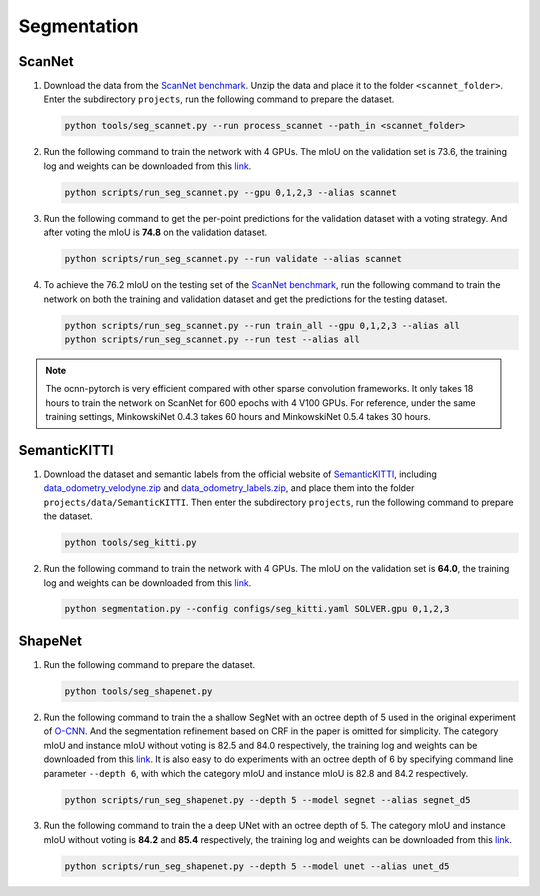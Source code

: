 Segmentation
===========================


ScanNet
---------------------------

#. Download the data from the
   `ScanNet benchmark <http://kaldir.vc.in.tum.de/scannet_benchmark/>`__.
   Unzip the data and place it to the folder ``<scannet_folder>``.
   Enter the subdirectory ``projects``, run the following command
   to prepare the dataset.

   .. code-block:: none

      python tools/seg_scannet.py --run process_scannet --path_in <scannet_folder>


#. Run the following command to train the network with 4 GPUs. The mIoU on the
   validation set is 73.6, the training log and weights can be downloaded from
   this `link <https://1drv.ms/u/s!Ago-xIr0OR2-cH_ZcJj2G8G9Naw?e=RhGMOt>`__.

   .. code-block:: none

      python scripts/run_seg_scannet.py --gpu 0,1,2,3 --alias scannet


#. Run the following command to get the per-point predictions for the validation
   dataset with a voting strategy. And after voting the mIoU is **74.8** on the
   validation dataset.

   .. code-block:: none

      python scripts/run_seg_scannet.py --run validate --alias scannet


#. To achieve the 76.2 mIoU on the testing set of the
   `ScanNet benchmark <http://kaldir.vc.in.tum.de/scannet_benchmark>`__,
   run the following command to train the network on both the training and
   validation dataset and get the predictions for the testing dataset.

   .. code-block:: none

      python scripts/run_seg_scannet.py --run train_all --gpu 0,1,2,3 --alias all
      python scripts/run_seg_scannet.py --run test --alias all

.. note::

    The ocnn-pytorch is very efficient compared with other sparse convolution
    frameworks.  It only takes 18 hours to train the network on ScanNet for 600
    epochs with 4 V100 GPUs. For reference, under the same training settings,
    MinkowskiNet 0.4.3 takes 60 hours and MinkowskiNet 0.5.4 takes 30 hours.



SemanticKITTI
---------------------------

#. Download the dataset and semantic labels from the official website of
   `SemanticKITTI <http://www.semantic-kitti.org/dataset.html#download>`__,
   including `data_odometry_velodyne.zip <http://www.cvlibs.net/download.php?file=data_odometry_velodyne.zip>`__
   and `data_odometry_labels.zip <http://www.semantic-kitti.org/assets/data_odometry_labels.zip>`__,
   and place them into the folder ``projects/data/SemanticKITTI``. Then enter
   the subdirectory ``projects``, run the following command to prepare the
   dataset.

   .. code-block:: none

      python tools/seg_kitti.py


#. Run the following command to train the network with 4 GPUs. The mIoU on the
   validation set is **64.0**, the training log and weights can be downloaded from
   this `link <https://1drv.ms/u/s!Ago-xIr0OR2-eyisuXI6_Fh0Rrg?e=woPcl9>`__.

   .. code-block:: none

      python segmentation.py --config configs/seg_kitti.yaml SOLVER.gpu 0,1,2,3


ShapeNet
---------------------------


#. Run the following command to prepare the dataset.

   .. code-block:: none

      python tools/seg_shapenet.py


#. Run the following command to train the a shallow SegNet with an octree depth
   of 5 used in the original experiment of
   `O-CNN <https://wang-ps.github.io/O-CNN.html>`__.
   And the segmentation refinement based on CRF in the paper is omitted for
   simplicity. The category mIoU and instance mIoU without voting is 82.5 and
   84.0 respectively, the training log and weights can be downloaded from this
   `link <https://1drv.ms/u/s!Ago-xIr0OR2-cXkHyzrqrgT-CTo?e=GE0pXi>`__.
   It is also easy to do experiments with an octree depth of 6 by specifying
   command line parameter ``--depth 6``, with which the category mIoU and
   instance mIoU is 82.8 and 84.2 respectively.

   .. code-block:: none

      python scripts/run_seg_shapenet.py --depth 5 --model segnet --alias segnet_d5


#. Run the following command to train the a deep UNet with an octree depth of 5.
   The category mIoU and instance mIoU without voting is **84.2** and **85.4**
   respectively, the training log and weights can be downloaded from this
   `link <https://1drv.ms/u/s!Ago-xIr0OR2-cgSYpuccOEaCmUU?e=guhj1T>`__.

   .. code-block:: none

      python scripts/run_seg_shapenet.py --depth 5 --model unet --alias unet_d5
